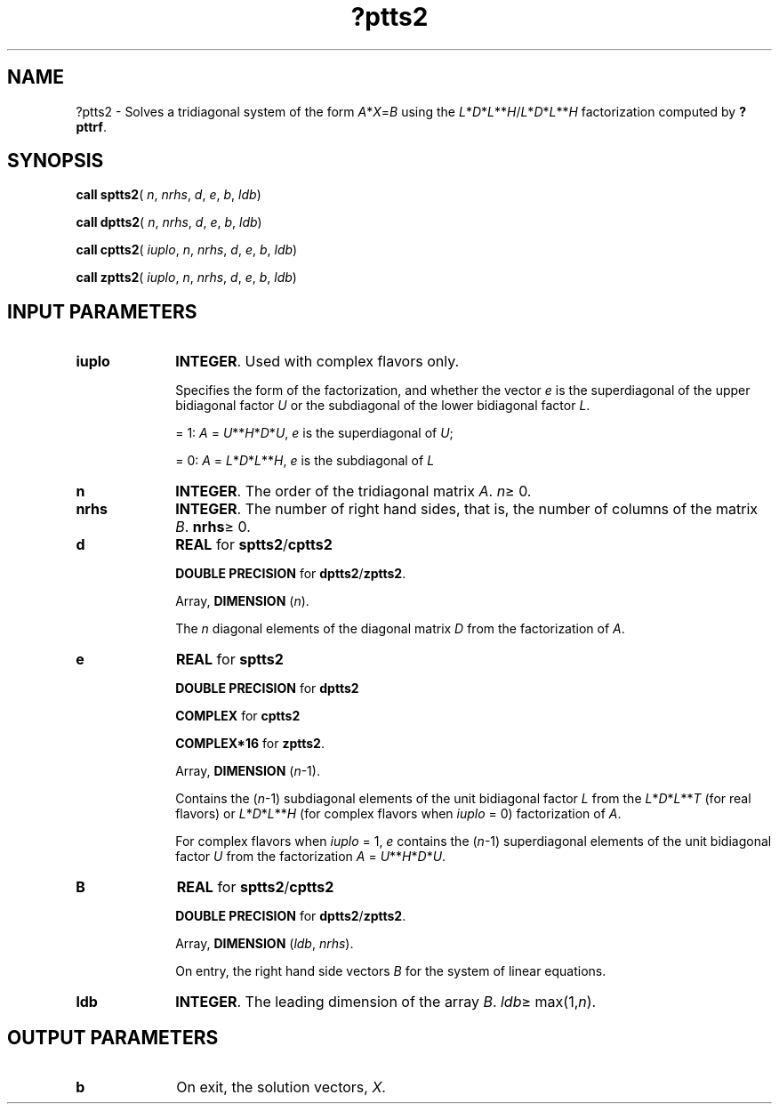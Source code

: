 .\" Copyright (c) 2002 \- 2008 Intel Corporation
.\" All rights reserved.
.\"
.TH ?ptts2 3 "Intel Corporation" "Copyright(C) 2002 \- 2008" "Intel(R) Math Kernel Library"
.SH NAME
?ptts2 \- Solves a tridiagonal system of the form \fIA\fR*\fIX\fR=\fIB\fR using the \fIL\fR*\fID\fR*\fIL\fR**\fIH\fR/\fIL\fR*\fID\fR*\fIL\fR**\fIH\fR  factorization computed by \fB?pttrf\fR.
.SH SYNOPSIS
.PP
\fBcall sptts2\fR( \fIn\fR, \fInrhs\fR, \fId\fR, \fIe\fR, \fIb\fR, \fIldb\fR)
.PP
\fBcall dptts2\fR( \fIn\fR, \fInrhs\fR, \fId\fR, \fIe\fR, \fIb\fR, \fIldb\fR)
.PP
\fBcall cptts2\fR( \fIiuplo\fR, \fIn\fR, \fInrhs\fR, \fId\fR, \fIe\fR, \fIb\fR, \fIldb\fR)
.PP
\fBcall zptts2\fR( \fIiuplo\fR, \fIn\fR, \fInrhs\fR, \fId\fR, \fIe\fR, \fIb\fR, \fIldb\fR)
.SH INPUT PARAMETERS

.TP 10
\fBiuplo\fR
.NL
\fBINTEGER\fR. Used with complex flavors only. 
.IP
Specifies the form of the factorization, and whether the vector \fIe\fR is the superdiagonal of the upper bidiagonal factor \fIU\fR or the subdiagonal of the lower bidiagonal factor \fIL\fR. 
.IP
= 1:  \fIA\fR = \fIU\fR**\fIH\fR*\fID\fR*\fIU\fR, \fIe\fR is the superdiagonal of \fIU\fR;
.IP
= 0: \fIA\fR = \fIL\fR*\fID\fR*\fIL\fR**\fIH\fR, \fIe\fR is the subdiagonal of \fIL\fR
.TP 10
\fBn\fR
.NL
\fBINTEGER\fR. The order of the tridiagonal matrix \fIA\fR. \fIn\fR\(>= 0.
.TP 10
\fBnrhs\fR
.NL
\fBINTEGER\fR. The number of right hand sides, that is, the number of columns of the matrix \fIB\fR. \fBnrhs\fR\(>= 0.
.TP 10
\fBd\fR
.NL
\fBREAL\fR for \fBsptts2\fR/\fBcptts2\fR
.IP
\fBDOUBLE PRECISION\fR for \fBdptts2\fR/\fBzptts2\fR.
.IP
Array, \fBDIMENSION\fR (\fIn\fR).
.IP
The \fIn\fR diagonal elements of the diagonal matrix \fID\fR from the factorization of \fIA\fR.
.TP 10
\fBe\fR
.NL
\fBREAL\fR for \fBsptts2\fR
.IP
\fBDOUBLE PRECISION\fR for \fBdptts2\fR
.IP
\fBCOMPLEX\fR for \fBcptts2\fR
.IP
\fBCOMPLEX*16\fR for \fBzptts2\fR.
.IP
Array, \fBDIMENSION\fR (\fIn\fR-1). 
.IP
Contains the (\fIn\fR-1) subdiagonal elements of the unit bidiagonal factor \fIL\fR from the \fIL\fR*\fID\fR*\fIL\fR**\fIT\fR (for real flavors) or \fIL\fR*\fID\fR*\fIL\fR**\fIH\fR  (for complex flavors when \fIiuplo\fR = 0) factorization of \fIA\fR. 
.IP
For complex flavors when \fIiuplo\fR = 1, \fIe\fR contains the (\fIn\fR-1) superdiagonal elements of the unit bidiagonal factor \fIU\fR from the factorization \fIA\fR = \fIU\fR**\fIH\fR*\fID\fR*\fIU\fR.
.TP 10
\fBB\fR
.NL
\fBREAL\fR for \fBsptts2\fR/\fBcptts2\fR
.IP
\fBDOUBLE PRECISION\fR for \fBdptts2\fR/\fBzptts2\fR.
.IP
Array, \fBDIMENSION\fR (\fIldb\fR, \fInrhs\fR).
.IP
On entry, the right hand side vectors \fIB\fR for the system of linear equations.
.TP 10
\fBldb\fR
.NL
\fBINTEGER\fR. The leading dimension of the array \fIB\fR. \fIldb\fR\(>= max(1,\fIn\fR).
.SH OUTPUT PARAMETERS

.TP 10
\fBb\fR
.NL
On exit, the solution vectors, \fIX\fR.
